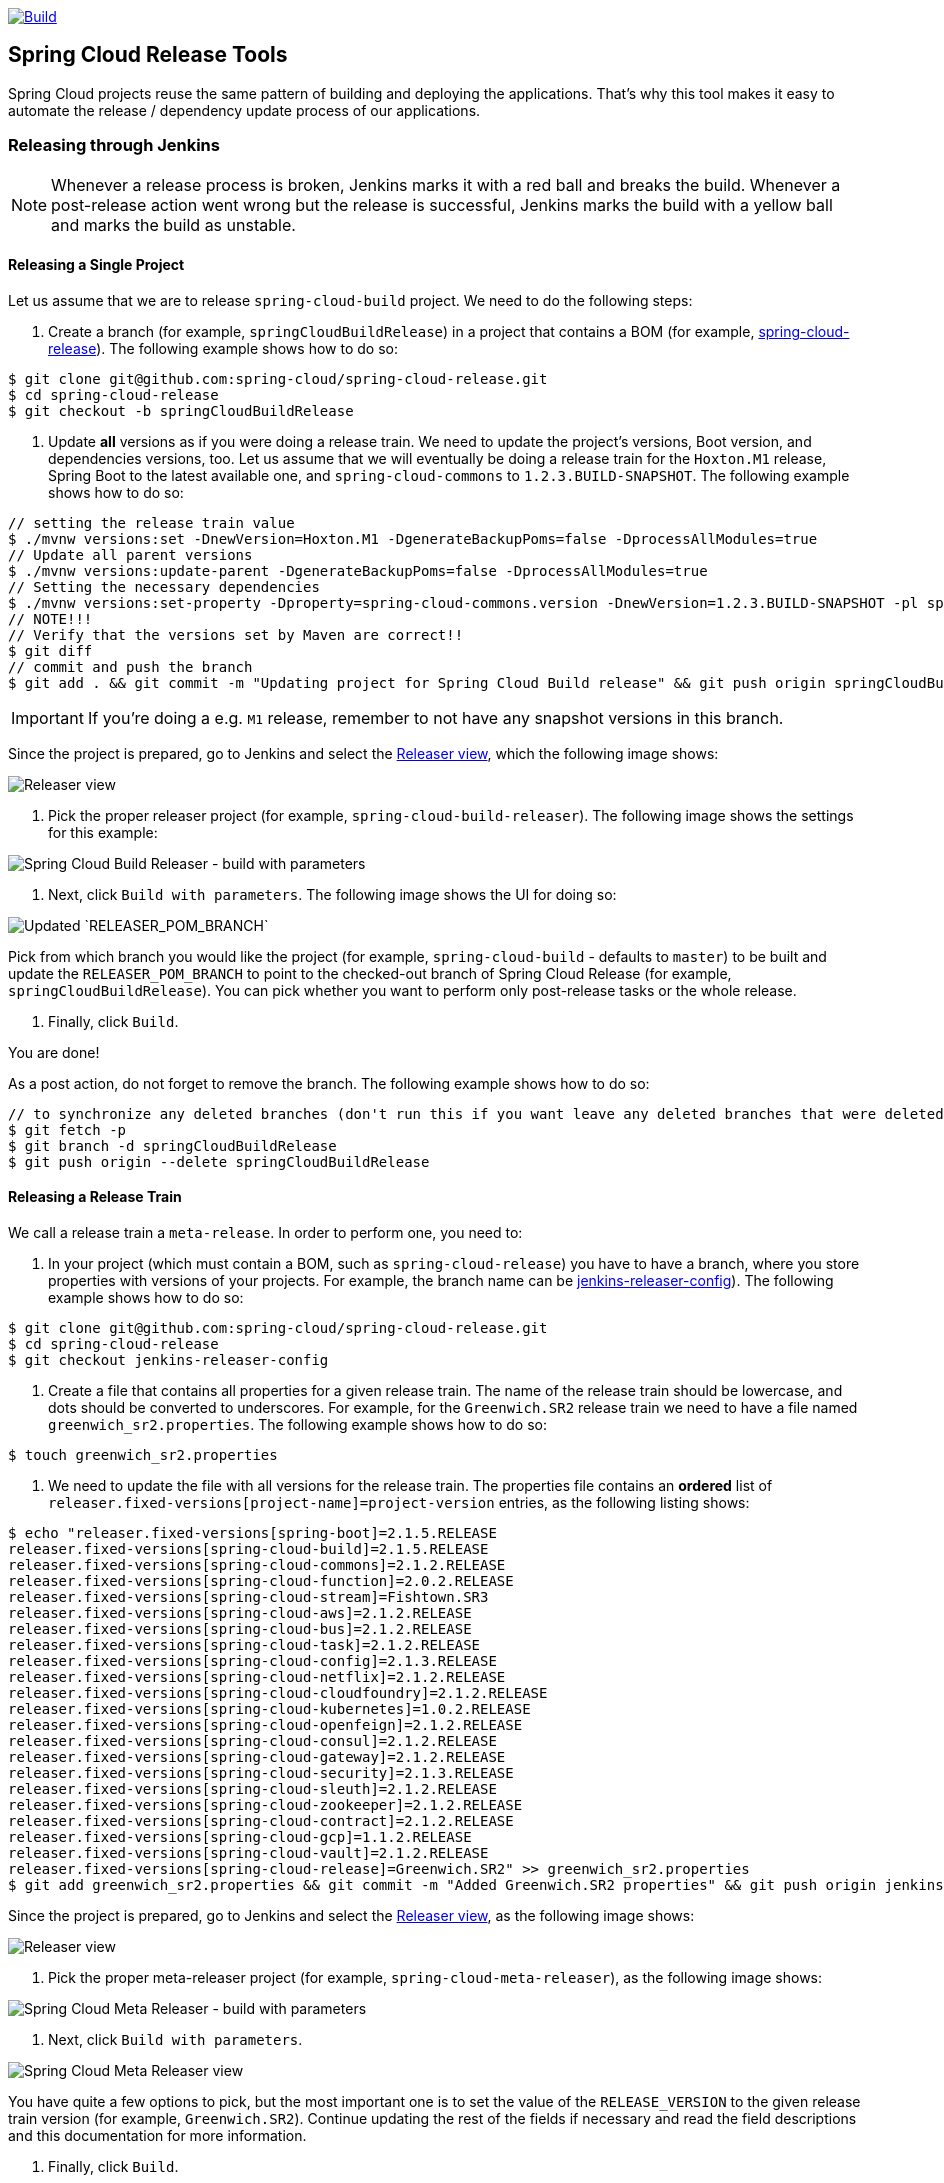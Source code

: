 ////
DO NOT EDIT THIS FILE. IT WAS GENERATED.
Manual changes to this file will be lost when it is generated again.
Edit the files in the src/main/asciidoc/ directory instead.
////

:jdkversion: 1.8
:org: spring-cloud
:repo: spring-cloud-release-tools
:branch: master

image::https://github.com/{org}/{repo}/workflows/Build/badge.svg?style=svg["Build",link="https://github.com/{org}/{repo}/actions"]

== Spring Cloud Release Tools

Spring Cloud projects reuse the same pattern of building and deploying the applications.
That's why this tool makes it easy to automate the release / dependency update process of our applications.

=== Releasing through Jenkins

NOTE: Whenever a release process is broken, Jenkins marks it with a red ball and breaks the build.
Whenever a post-release action went wrong but the release is successful, Jenkins marks the build with a yellow ball and marks the build as unstable.

==== Releasing a Single Project

Let us assume that we are to release `spring-cloud-build` project.
We need to do the following steps:

. Create a branch (for example, `springCloudBuildRelease`) in a project that contains a BOM (for example, https://github.com/spring-cloud/spring-cloud-release/[spring-cloud-release]).
The following example shows how to do so:

```bash
$ git clone git@github.com:spring-cloud/spring-cloud-release.git
$ cd spring-cloud-release
$ git checkout -b springCloudBuildRelease
```

. Update *all* versions as if you were doing a release train.
We need to update the project's versions, Boot version, and dependencies versions, too.
Let us assume that we will eventually be doing a release train for the `Hoxton.M1` release, Spring Boot to the latest available one, and `spring-cloud-commons` to `1.2.3.BUILD-SNAPSHOT`.
The following example shows how to do so:

```bash
// setting the release train value
$ ./mvnw versions:set -DnewVersion=Hoxton.M1 -DgenerateBackupPoms=false -DprocessAllModules=true
// Update all parent versions
$ ./mvnw versions:update-parent -DgenerateBackupPoms=false -DprocessAllModules=true
// Setting the necessary dependencies
$ ./mvnw versions:set-property -Dproperty=spring-cloud-commons.version -DnewVersion=1.2.3.BUILD-SNAPSHOT -pl spring-cloud-dependencies -DgenerateBackupPoms=false
// NOTE!!!
// Verify that the versions set by Maven are correct!!
$ git diff
// commit and push the branch
$ git add . && git commit -m "Updating project for Spring Cloud Build release" && git push origin springCloudBuildRelease
```

IMPORTANT: If you're doing a e.g. `M1` release, remember to not have any snapshot versions in this branch.

Since the project is prepared, go to Jenkins and select the https://jenkins.spring.io/view/Spring%20Cloud/view/Releaser/[Releaser view], which the following image shows:

image::https://raw.githubusercontent.com/spring-cloud/spring-cloud-release-tools/master/docs/src/main/asciidoc/images/releasers.png[Releaser view]

. Pick the proper releaser project (for example, `spring-cloud-build-releaser`).
The following image shows the settings for this example:

image::https://raw.githubusercontent.com/spring-cloud/spring-cloud-release-tools/master/docs/src/main/asciidoc/images/scBuildReleaser.png[Spring Cloud Build Releaser - build with parameters]

. Next, click `Build with parameters`.
The following image shows the UI for doing so:

image::https://raw.githubusercontent.com/spring-cloud/spring-cloud-release-tools/master/docs/src/main/asciidoc/images/runningScBuildReleaser.png[Updated `RELEASER_POM_BRANCH`]

Pick from which branch you would like the project (for example, `spring-cloud-build` - defaults to `master`) to be built and update the `RELEASER_POM_BRANCH` to point to the checked-out branch of Spring Cloud Release (for example, `springCloudBuildRelease`).
You can pick whether you want to perform only post-release tasks or the whole release.

. Finally, click `Build`.

You are done!

As a post action, do not forget to remove the branch.
The following example shows how to do so:

```bash
// to synchronize any deleted branches (don't run this if you want leave any deleted branches that were deleted in the origin)
$ git fetch -p
$ git branch -d springCloudBuildRelease
$ git push origin --delete springCloudBuildRelease
```

==== Releasing a Release Train

We call a release train a `meta-release`.
In order to perform one, you need to:

. In your project (which must contain a BOM, such as `spring-cloud-release`) you have to have a branch, where you store properties with versions of your projects.
For example, the branch name can be https://github.com/spring-cloud/spring-cloud-release/tree/jenkins-releaser-config[jenkins-releaser-config]).
The following example shows how to do so:

```bash
$ git clone git@github.com:spring-cloud/spring-cloud-release.git
$ cd spring-cloud-release
$ git checkout jenkins-releaser-config
```

. Create a file that contains all properties for a given release train.
The name of the release train should be lowercase, and dots should be converted to underscores.
For example, for the `Greenwich.SR2` release train we need to have a file named  `greenwich_sr2.properties`.
The following example shows how to do so:

```bash
$ touch greenwich_sr2.properties
```

. We need to update the file with all versions for the release train.
The properties file contains an *ordered* list of `releaser.fixed-versions[project-name]=project-version` entries, as the following listing shows:

```bash
$ echo "releaser.fixed-versions[spring-boot]=2.1.5.RELEASE
releaser.fixed-versions[spring-cloud-build]=2.1.5.RELEASE
releaser.fixed-versions[spring-cloud-commons]=2.1.2.RELEASE
releaser.fixed-versions[spring-cloud-function]=2.0.2.RELEASE
releaser.fixed-versions[spring-cloud-stream]=Fishtown.SR3
releaser.fixed-versions[spring-cloud-aws]=2.1.2.RELEASE
releaser.fixed-versions[spring-cloud-bus]=2.1.2.RELEASE
releaser.fixed-versions[spring-cloud-task]=2.1.2.RELEASE
releaser.fixed-versions[spring-cloud-config]=2.1.3.RELEASE
releaser.fixed-versions[spring-cloud-netflix]=2.1.2.RELEASE
releaser.fixed-versions[spring-cloud-cloudfoundry]=2.1.2.RELEASE
releaser.fixed-versions[spring-cloud-kubernetes]=1.0.2.RELEASE
releaser.fixed-versions[spring-cloud-openfeign]=2.1.2.RELEASE
releaser.fixed-versions[spring-cloud-consul]=2.1.2.RELEASE
releaser.fixed-versions[spring-cloud-gateway]=2.1.2.RELEASE
releaser.fixed-versions[spring-cloud-security]=2.1.3.RELEASE
releaser.fixed-versions[spring-cloud-sleuth]=2.1.2.RELEASE
releaser.fixed-versions[spring-cloud-zookeeper]=2.1.2.RELEASE
releaser.fixed-versions[spring-cloud-contract]=2.1.2.RELEASE
releaser.fixed-versions[spring-cloud-gcp]=1.1.2.RELEASE
releaser.fixed-versions[spring-cloud-vault]=2.1.2.RELEASE
releaser.fixed-versions[spring-cloud-release]=Greenwich.SR2" >> greenwich_sr2.properties
$ git add greenwich_sr2.properties && git commit -m "Added Greenwich.SR2 properties" && git push origin jenkins-releaser-config
```

Since the project is prepared, go to Jenkins and select the https://jenkins.spring.io/view/Spring%20Cloud/view/Releaser/[Releaser view], as the following image shows:

image::https://raw.githubusercontent.com/spring-cloud/spring-cloud-release-tools/master/docs/src/main/asciidoc/images/releasersForMetaRelease.png[Releaser view]

. Pick the proper meta-releaser project (for example, `spring-cloud-meta-releaser`), as the following image shows:

image::https://raw.githubusercontent.com/spring-cloud/spring-cloud-release-tools/master/docs/src/main/asciidoc/images/springCloudMetaRelease.png[Spring Cloud Meta Releaser - build with parameters]

. Next, click `Build with parameters`.

image::https://raw.githubusercontent.com/spring-cloud/spring-cloud-release-tools/master/docs/src/main/asciidoc/images/runningSpringCloudMetaReleaser.png[Spring Cloud Meta Releaser view]

You have quite a few options to pick, but the most important one is to set the value of the `RELEASE_VERSION` to the given release train version (for example, `Greenwich.SR2`).
Continue updating the rest of the fields if necessary and read the field descriptions and this documentation for more information.

. Finally, click `Build`.

You are done!

=== What does it do?

==== Single project

For a single project, by default if you opt in to all tasks

- Clones the BOM project and picks all versions
- Modifies the project versions with values from a BOM (e.g. for Spring Cloud it's Spring Cloud Release)
* throws an exception when we bump versions to release and there's a SNAPSHOT version referenced in the POM
- Performs the build and checks if the `docs` modules have properly created the documentation
* throws an exception when in the `docs` module there's an unresolved tag in any HTML file
- Commits changed poms (ONLY FOR NON-SNAPSHOT VERSIONS)
- Creates a tag for the release / milestone (ONLY FOR NON-SNAPSHOT VERSIONS)
- Runs the deployment of the artifacts
- Publishes the docs (for Spring Cloud to `spring-cloud-static` for non-snapshots, to `gh-pages` for snapshots)
- Reverts back to snapshots, bumps the version by a patch (`1.0.1.RELEASE` -> `1.0.2.BUILD-SNAPSHOT`) (ONLY FOR RELEASE VERSIONS)
- Closes the milestone on Github (e.g. `v1.0.1.RELEASE`) (ONLY FOR NON-SNAPSHOT VERSIONS)

IMPORTANT: Starting with version that does Sagan integration, you MUST pass the OAuth token, otherwise the application will fail to start

After project release

- Generates an email template under `target/email.txt` (ONLY FOR NON-SNAPSHOT VERSIONS)
- Generates a blog template under `target/blog.md` (ONLY FOR NON-SNAPSHOT VERSIONS)
- Generates a tweet template under `target/tweet.txt` (ONLY FOR NON-SNAPSHOT VERSIONS)
- Generates a release notes template under `target/notes.md` (ONLY FOR NON-SNAPSHOT VERSIONS)
- Updates project information in Sagan (https://spring.io) (ONLY FOR SNAPSHOT / RELEASE VERSIONS)
- For `GA`/ `SR` release will create an issue in Spring Guides under https://github.com/spring-guides/getting-started-guides/issues/
- For `GA`/ `SR` release will create an issue in start.spring.io under https://github.com/spring-io/start.spring.io/issues/
- For `GA`/ `SR` release will update the documentation links (for Spring Cloud https://github.com/spring-cloud/spring-cloud-static/tree/gh-pages/current)
- Will update the release train project page (for Spring Cloud it will be `https://github.com/spring-projects/spring-cloud`)

==== Meta-release

All the tasks are opt in, so if you do opt in for everything you'll get:

- Uses the fixed versions to clone and check out each project (e.g. `spring-cloud-sleuth: 2.1.0.RELEASE`)
- From the version analyzes the branch and checks it out. E.g.
** for `spring-cloud-release`'s `Finchley.RELEASE` version will resolve either `Finchley` branch or will fallback to `master` if there's no `Finchley` branch.
** for `spring-cloud-sleuth`'s `2.1.0.RELEASE` version will resolve `2.1.x` branch
- Performs the release tasks per each project
- Performs the post release tasks at the end of the release
- Will update and run smoke test samples (for Spring Cloud it will be `https://github.com/spring-cloud/spring-cloud-core-tests`)
- Will clone provided test samples and will update all versions to the latest ones
- Will clone the release train wiki and update it with the latest release versions (for Spring Cloud it will be `https://github.com/spring-projects/spring-cloud.wiki.git`)

IMPORTANT: For the meta-releaser to work we assume that the path to the custom configuration file for each project is always `config/releaser.yml`.

NOTE: If you want to run some projects in parallel you have to set the `releaser.meta-release.release-groups` property to state which projects should be released in parallel. Example:

```properties
releaser.meta-release.release-groups[0]=projectA,projectB,projectC
```

If in the list of projects you have `projectA,projectB,projectC,projectD,projectE`, then `projectA,projectB,projectC` will be released in parallel and then `projectD` and `projectE` sequentially.

=== How can I extend it?

The project consists of the following main modules

* `releaser-core` - with the core logic for doing releases
* `relaser-spring` - with the Spring setup of tasks and a flow execution
* `projects`
** where each project has their configuration properties and additional tasks

You can create your own project's module and

* if you want to completely rewrite the flow of the release, just set `releaser.flow.default-enabled` to `false` and create the whole flow from scratch
* if you want to modify the current flow, you can add new tasks by just creating a bean of a given type that extends the `ReleaserTask` and set its order accordingly.

Example of creating a new `ReleaseReleaserTask` called `BuildCustomStuffTask`:

```java
package releaser.my_project;

//...

import releaser.internal.Releaser;
import releaser.internal.spring.Arguments;
import releaser.internal.spring.ExecutionResult;
import releaser.internal.tasks.ReleaseReleaserTask;

@Component
public class BuildCustomStuffTask implements ReleaseReleaserTask {

	/**
	 * Order of this task. The higher value, the lower order.
	 */
	public static final int ORDER = 45;

	@Override
	public String name() {
		return "build_custom_stuff";
	}

	@Override
	public String shortName() {
		return "bcf";
	}

	@Override
	public String header() {
		return "BUILDING CUSTOM STUFF";
	}

	@Override
	public String description() {
		return "Builds custom stuff";
	}

	@Override
	public ExecutionResult runTask(Arguments args) {
		// do some custom stuff basing on the arguments
		return ExecutionResult.success();
	}

	@Override
	public int getOrder() {
		return BuildCustomStuffTask.ORDER;
	}

}
```

Each release or post release task can implement one of the following interfaces

* `ReleaserTask` - marker interface for all release tasks
* `ReleaseReleaserTask` - if a task is part of the main release process. That means that if it breaks, the whole release process should stop at once.
* `PostReleaseReleaserTask` - marker interface for a post release task. If a post release task fails - the build continues but will be unstable.
* `SingleProjectReleaserTask` - a release task for a single project.
* `ProjectPostReleaseReleaserTask` - a post release task for a single project.
* `DryRunReleaseReleaserTask` - a release task that should be executed during dry run mode.
* `TrainPostReleaseReleaserTask` - a post release task that should be executed after the whole release train.
* `CompositeReleaserTask` - a task that delegates work to other tasks.

In addition, your project can provide the following beans:

* `CustomBomParser` - if you need to perform some additional BOM parsing. E.g. Spring Cloud adds `spring-boot` and `spring-cloud-build` versions when parsing the BOM project.
* `CustomProjectDocumentationUpdater` - if you need to perform some custom logic when updating the project's documentation.
* `CustomGithubIssues` - if you need to perform additional logic when dealing with Github issues.

To run the project you should create your main class preferably under the `releaser` package and extend the `ReleaserCommandLineRunner` class.

```java
package releaser;

import releaser.internal.options.Parser;
import releaser.internal.spring.ExecutionResultHandler;
import releaser.internal.spring.SpringReleaser;

import org.springframework.boot.SpringApplication;
import org.springframework.boot.WebApplicationType;
import org.springframework.boot.autoconfigure.SpringBootApplication;

@SpringBootApplication
public class ReleaserApplication extends ReleaserCommandLineRunner {

	public ReleaserApplication(SpringReleaser releaser,
			ExecutionResultHandler executionResultHandler, Parser parser) {
		super(releaser, executionResultHandler, parser);
	}

	public static void main(String[] args) {
		SpringApplication application = new SpringApplication(ReleaserApplication.class);
		application.setWebApplicationType(WebApplicationType.NONE);
		application.run(args);
	}

}
```

You can also extend the way the projects and tasks are parsed, flows are executed and the result is analyzed together with the printed report. To do that you should implement the following interfaces as beans:

* `SpringReleaser` - performs the release, given the provided options
* `FlowRunner` - knows how to execute a release and post release flow
* `ExecutionResultHandler` - handles the result of the release

=== What should I do first?

Members of the Spring Cloud Team typically use this tool as follows.
They first clone the releaser locally and build the jar manually

[source,bash]
----
$ git clone git@github.com:spring-cloud/spring-cloud-release-tools.git
$ cd spring-cloud-release-tools
$ ./mvnw clean install
----

IMPORTANT: You must set the value of the OAuth token.
You can do it either via the command line `--releaser.git.oauth-token=...` or put it as an env variable in `.bashrc`
or `.zshrc` e.g. `export RELEASER_GIT_OAUTH_TOKEN=...`

=== How to run it (interactive mode)

Go to your project (e.g. Spring Cloud Sleuth)

[source,bash]
----
$ git clone git@github.com:spring-cloud/spring-cloud-sleuth.git
$ cd spring-cloud-sleuth
$ # example of running the releaser agains Dalston.SR1 tag with 1.0.0.BUILD-SNAPSHOT version of the releaser
$ java -jar ~/repo/spring-cloud-release-tools/projects/spring-cloud/target/spring-cloud-1.0.0.BUILD-SNAPSHOT.jar --releaser.pom.branch=vDalston.SR1 --spring.config.name=releaser
----

The application will start running from your working directory.
Running this code follows the convention that you have the OAuth token environment variable set.
It also assumes that you might have some custom configuration in `config/releaser.yml` file.
This setting is optional - if you don't have that file, nothing will happen.

TIP:  It is important that you clone the repository you are going to release using SSH in order for the
`releaser` to be able to push tags and commit changes automatically.

You will see text similar to this one

[source]
----
=== WHAT DO YOU WANT TO DO? ===

0) Perform a full release of this project without interruptions
1) Perform a full release of this project in a verbose mode (you'll be asked about skipping steps)
2) Update poms with versions from Spring Cloud Release
3) Build the project
4) Commit, tag and push the tag
5) Deploy the artifacts
6) Publish the docs
7) Go back to snapshots and bump originalVersion by patch
8) Push the commits
9) Close the milestone at Github
10) Create email / blog / tweet etc. templates

You can pick a range of options by using the hyphen - e.g. '2-4' will execute jobs [2,3,4]
You can execute all tasks starting from a job by using a hyphen and providing only one number - e.g. '8-' will execute jobs [8,9,10]
You can execute given tasks by providing a comma separated list of tasks - e.g. '3,7,8' will execute jobs [3,7,8]

You can press 'q' to quit
----

Just pick a number and continue!
Pick either a full release or single steps.
You can also pick ranges or multiple steps.
You can also provide the range only with the starting step
- that you will execute all steps starting from the given one.

TIP: Read before picking a number cause it might have changed between tool releases ;)

=== How to run it (automatic mode)

Go to your project (e.g. Spring Cloud Sleuth) and execute the application with `-h` or `--help`
flag.

[source,bash]
----
$ git clone git@github.com:spring-cloud/spring-cloud-sleuth.git
$ cd spring-cloud-sleuth
$ # example of running the releaser agains Dalston.SR1 tag with 1.0.0.BUILD-SNAPSHOT version of the releaser
$ java -jar ~/repo/spring-cloud-release-tools/releaser-spring/target/releaser-spring-1.0.0.BUILD-SNAPSHOT.jar --releaser.pom.branch=vDalston.SR1 --spring.config.name=releaser -h
----

You will see a help screen looking like more or less like this

[source,bash]
----
Here you can find the list of tasks in order

[release,releaseVerbose,metaRelease,postRelease,updatePoms,build,commit,deploy,docs,snapshots,push,closeMilestone,updateSagan,createTemplates,updateGuides,updateDocumentation]


Option                                Description
------                                -----------
-a, --start-from <String>             Starts all release task starting from the
                                        given task. Requires passing the task
                                        name (either one letter or the full
                                        name)
-b, --build [String]                  Build the project
-c, --commit [String]                 Commit, tag and push the tag
-d, --deploy [String]                 Deploy the artifacts
-f, --full-release [Boolean]          Do you want to do the full release of a
                                        single project? (default: false)
-g, --updateSagan [String]            Updating Sagan with release info
-h, --help [String]
-i, --interactive <Boolean>           Do you want to set the properties from
                                        the command line of a single project?
                                        (default: true)
-m, --closeMilestone [String]         Close the milestone at Github
-o, --docs [String]                   Publish the docs
-p, --push [String]                   Push the commits
-r, --range <String>                  Runs release tasks from the given range.
                                        Requires passing the task names with a
                                        hyphen. The first task is inclusive,
                                        the second inclusive. E.g. 's-m' would
                                        mean running 'snapshot', 'push' and
                                        'milestone' tasks
-s, --snapshots [String]              Go back to snapshots and bump
                                        originalVersion by patch
-t, --createTemplates [String]        Create email / blog / tweet etc. templates
--task-names, --tn <String>           Starts all release task for the given
                                        task names
-u, --updatePoms [String]             Update poms with versions from Spring
                                        Cloud Release
--ud, --updateDocumentation [String]  Updating documentation repository
--ug, --updateGuides [String]         Updating Spring Guides
-x, --meta-release <Boolean>          Do you want to do the meta release?
                                        (default: false)

Examples of usage:

Run 'build' & 'commit' & 'deploy'
java -jar jar.jar -b -c -d

Start from 'push'
java -jar releaser.jar -a push

Range 'docs' -> 'push'
java -jar releaser.jar -r o-p
----

The Releaser can use two sets of options.
The configuration options like `releaser.pom.branch`
and the task switches.
For the tasks you can use either the full names or short switches.
For example providing range of tasks via switches `o-p` is equivalent to full name `docs-push`.

A couple of examples:

.Doing the full release in interactive mode (asking for skipping steps)
[source,bash]
----
$ git clone git@github.com:spring-cloud/spring-cloud-sleuth.git
$ cd spring-cloud-sleuth
$ # example of running the releaser agains Dalston.SR1 tag with 1.0.0.BUILD-SNAPSHOT version of the releaser
$ java -jar ~/repo/spring-cloud-release-tools/releaser-spring/target/releaser-spring-1.0.0.BUILD-SNAPSHOT.jar --releaser.pom.branch=vDalston.SR1 --spring.config.name=releaser --full-release
----

.Doing the full release in non interactive mode (automatic release)
[source,bash]
----
$ java -jar ~/repo/spring-cloud-release-tools/releaser-spring/target/releaser-spring-1.0.0.BUILD-SNAPSHOT.jar --releaser.pom.branch=vDalston.SR1 --spring.config.name=releaser --full-release --interactive=false
----

.Updating pom, closing milestone & createTemplates in interactive mode
[source,bash]
----
$ java -jar ~/repo/spring-cloud-release-tools/releaser-spring/target/releaser-spring-1.0.0.BUILD-SNAPSHOT.jar --releaser.pom.branch=vDalston.SR1 --spring.config.name=releaser -u -m -t
----

.Running all tasks starting from 'push' (automatic)
[source,bash]
----
$ java -jar ~/repo/spring-cloud-release-tools/releaser-spring/target/releaser-spring-1.0.0.BUILD-SNAPSHOT.jar --releaser.pom.branch=vDalston.SR1 --spring.config.name=releaser -a push -i=false
----

.Running tasks from 'docs' (inclusive) to 'push' (inclusive) (automatic)
[source,bash]
----
$ java -jar ~/repo/spring-cloud-release-tools/releaser-spring/target/releaser-spring-1.0.0.BUILD-SNAPSHOT.jar --releaser.pom.branch=vDalston.SR1 --spring.config.name=releaser -r d-p -i=false
----

.Running single task 'closeMilestone' (automatic)
[source,bash]
----
$ java -jar ~/repo/spring-cloud-release-tools/releaser-spring/target/releaser-spring-1.0.0.BUILD-SNAPSHOT.jar --releaser.pom.branch=vDalston.SR1 --spring.config.name=releaser --closeMilestone -i=false
----

=== How to run meta-release (automatic-mode)

All you have to do is run the jar with the releaser and pass the
`-x=true` option to turn on meta-release and a list of fixed versions in the `--"releaser.fixed-versions[project-name]=project-version" format

```
$ java -jar projects/spring-cloud/target/spring-cloud-1.0.0.BUILD-SNAPSHOT.jar --spring.config.name=releaser -x=true --"releaser.fixed-versions[spring-cloud-sleuth]=2.0.1.BUILD-SNAPSHOT"
```

IMPORTANT: For the meta release the `startFrom` or `taskNames` take into consideration the project names, not task names. E.g. you can start from `spring-cloud-netflix` project, or build only tasks with names `spring-cloud-build,spring-cloud-sleuth`.

=== Project options

Below you can find a table with all the releaser options.

|===
|Name | Default | Description

|releaser.bash.build-command | echo "{{systemProps}}" | Command to be executed to build the project. If present "{{version}}" will be replaced by the provided version. "{{nextVersion}}" with the bumped snapshot version and "{{oldVersion}}" with the version before version updating.
|releaser.bash.deploy-command | echo "{{systemProps}}" | Command to be executed to deploy a built project. If present "{{version}}" will be replaced by the provided version. "{{nextVersion}}" with the bumped snapshot version and "{{oldVersion}}" with the version before version updating.
|releaser.bash.deploy-guides-command | echo "{{systemProps}}" | Command to be executed to build and deploy guides project only. If present "{{version}}" will be replaced by the provided version. "{{nextVersion}}" with the bumped snapshot version and "{{oldVersion}}" with the version before version updating.
|releaser.bash.generate-release-train-docs-command | echo "{{version}}" | Command to be executed to generate release train documentation.
|releaser.bash.publish-docs-command | mkdir -p target && echo "{{version}}" | Command to be executed to publish documentation. If present "{{version}}" will be replaced by the provided version. "{{nextVersion}}" with the bumped snapshot version and "{{oldVersion}}" with the version before version updating.
|releaser.bash.system-properties |  | Additional system properties that should be passed to the build / deploy commands. If present in other commands "{{systemProps}}" will be substituted with this property.
|releaser.bash.wait-time-in-minutes | 20 | Max wait time in minutes for the process to finish.
|releaser.fixed-versions |  | Project name to its version - overrides all versions retrieved from a release train repository like Spring Cloud Release.
|releaser.flow.default-enabled | true | Should the default flow of jobs be preserved. If set to {@code false} will not register any jobs as beans, and it will be up to you to set the whole configuration of jobs.
|releaser.git.all-test-sample-urls |  | Project to urls mapping. For each project will clone the test project and will update its versions.
|releaser.git.clone-destination-dir |  | Where should the release train repo get cloned to. If {@code null} defaults to a temporary directory.
|releaser.git.documentation-branch |  | Branch to check out for the documentation project.
|releaser.git.documentation-url |  | URL to the documentation Git repository.
|releaser.git.fetch-versions-from-git | true | If {@code true} then should fill the map of versions from Git. If {@code false} then picks fixed versions.
|releaser.git.number-of-checked-milestones | 50 | In order not to iterate endlessly over milestones we introduce a threshold of milestones that we will go through to find the matching milestone.
|releaser.git.oauth-token |  | GitHub OAuth token to be used to interact with GitHub repo.
|releaser.git.org-name |  | The organization name on Github.
|releaser.git.password |  | Optional Git password. If not passed keys will be used for authentication.
|releaser.git.release-train-bom-url |  | URL to a release train repository.
|releaser.git.release-train-branch |  | Branch to check out for the release train.
|releaser.git.release-train-docs-branch |  | Branch to check out for the release train docs.
|releaser.git.release-train-docs-url |  | URL to the release train documentation.
|releaser.git.release-train-wiki-page-prefix |  | Page prefix for the release train wiki. E.g. for [Spring-Cloud-Finchley-Release-Notes] it would be [Spring-Cloud].
|releaser.git.release-train-wiki-url |  | URL to the release train wiki.
|releaser.git.run-updated-samples | false | If set to {@code false}, will not update the test samples.
|releaser.git.spring-project-branch |  | Branch to check out for the release train project.
|releaser.git.spring-project-url |  | URL to the release train project page repository.
|releaser.git.test-samples-branch |  | Branch to check out for the test samples.
|releaser.git.test-samples-project-url |  | URL to test samples.
|releaser.git.update-all-test-samples | false | If set to {@code false}, will not clone and update the samples for all projects.
|releaser.git.update-documentation-repo | false | If {@code false}, will not update the documentation repository.
|releaser.git.update-github-milestones | false | If set to {@code false}, will not update Github milestones.
|releaser.git.update-release-train-docs | false | If set to {@code false}, will not update the release train docs.
|releaser.git.update-release-train-wiki | false | If set to {@code false}, will not clone and update the release train wiki.
|releaser.git.update-spring-guides | false | If set to {@code false}, will not update Spring Guides for a release train.
|releaser.git.update-spring-project | false | If set to {@code false}, will not update the Spring Project for a release train. E.g. for Spring Cloud will not update https://cloud.spring.io .
|releaser.git.update-start-spring-io | false | If set to {@code false}, will not update start.spring.io for a release train.
|releaser.git.username |  | Optional Git username. If not passed keys will be used for authentication.
|releaser.gradle.build-command | ./gradlew clean build publishToMavenLocal --console=plain -PnextVersion={{nextVersion}} -PoldVersion={{oldVersion}} -PcurrentVersion={{version}} {{systemProps}} | Command to be executed to build the project If present "{{version}}" will be replaced by the provided version. "{{nextVersion}}" with the bumped snapshot version and "{{oldVersion}}" with the version before version updating.
|releaser.gradle.deploy-command | ./gradlew publish --console=plain -PnextVersion={{nextVersion}} -PoldVersion={{oldVersion}} -PcurrentVersion={{version}} {{systemProps}} | Command to be executed to deploy a built project.
|releaser.gradle.deploy-guides-command | ./gradlew clean build deployGuides --console=plain -PnextVersion={{nextVersion}} -PoldVersion={{oldVersion}} -PcurrentVersion={{version}} {{systemProps}} | Command to be executed to build and deploy guides project only.
|releaser.gradle.generate-release-train-docs-command | ./gradlew generateReleaseTrainDocs --console=plain -PnextVersion={{nextVersion}} -PoldVersion={{oldVersion}} -PcurrentVersion={{version}} {{systemProps}} | Command to be executed to generate release train documentation.
|releaser.gradle.gradle-props-substitution |  | A mapping that should be applied to {@code gradle.properties} in order to perform a substitution of properties. The mapping is from a property inside {@code gradle.properties} to the projects name. Example. In {@code gradle.properties} you have {@code verifierVersion=1.0.0} . You want this property to get updated with the value of {@code spring-cloud-contract} version. Then it's enough to do the mapping like this for this Releaser's property: {@code verifierVersion=spring-cloud-contract}.
|releaser.gradle.ignored-gradle-regex |  | List of regular expressions of ignored gradle props. Defaults to test projects and samples.
|releaser.gradle.publish-docs-command | ./gradlew publishDocs --console=plain -PnextVersion={{nextVersion}} -PoldVersion={{oldVersion}} -PcurrentVersion={{version}} {{systemProps}} | Command to be executed to publish documentation. If present "{{version}}" will be replaced by the provided version.
|releaser.gradle.system-properties |  | Additional system properties that should be passed to the build / deploy commands. If present in other commands "{{systemProps}}" will be substituted with this property.
|releaser.gradle.wait-time-in-minutes | 20 | Max wait time in minutes for the process to finish.
|releaser.maven.build-command | ./mvnw clean install -B -Pdocs {{systemProps}} | Command to be executed to build the project. If present "{{version}}" will be replaced by the provided version. "{{nextVersion}}" with the bumped snapshot version and "{{oldVersion}}" with the version before version updating.
|releaser.maven.deploy-command | ./mvnw deploy -DskipTests -B -Pfast,deploy {{systemProps}} | Command to be executed to deploy a built project. If present "{{version}}" will be replaced by the provided version. "{{nextVersion}}" with the bumped snapshot version and "{{oldVersion}}" with the version before version updating.
|releaser.maven.deploy-guides-command | ./mvnw clean verify deploy -B -Pguides,integration -pl guides {{systemProps}} | Command to be executed to build and deploy guides project only. If present "{{version}}" will be replaced by the provided version. "{{nextVersion}}" with the bumped snapshot version and "{{oldVersion}}" with the version before version updating.
|releaser.maven.generate-release-train-docs-command | bash release_train.sh --retrieveversions --version {{version}} --ghpages --auto | Command to be executed to generate release train documentation.
|releaser.maven.publish-docs-command | ./mvnw deploy -DskipTests -B -Pfast,deploy,docs -pl docs {{systemProps}} | Command to be executed to publish documentation. If present "{{version}}" will be replaced by the provided version.
|releaser.maven.system-properties |  | Additional system properties that should be passed to the build / deploy commands. If present in other commands "{{systemProps}}" will be substituted with this property.
|releaser.maven.wait-time-in-minutes | 20 | Max wait time in minutes for the process to finish.
|releaser.meta-release.enabled | false | Are we releasing the whole suite of apps or only one?
|releaser.meta-release.git-org-url |  | The URL of the Git organization. We'll append each project's name to it.
|releaser.meta-release.projects-to-skip |  | Names of projects to skip deployment for meta-release.
|releaser.meta-release.release-group-thread-count | 4 | Number of threads per release group. E.g. for thread count of 4 if there are 6 projects in a release group, 4 of them will be executed in parallel and 2 will wait for their turn.
|releaser.meta-release.release-group-timeout-in-minutes | 180 | Timeout in minutes during which we're waiting for a single composite task per a project to be executed. That means that if set to e.g. 180 then a release process for a single project should take at most 180 minutes.
|releaser.meta-release.release-groups |  | If provided, allows to provide groups of projects that can be ran in parallel. E.g. {@code --releaser.meta-release.release-groups[0]=projectA,projectB,projectC} {@code --releaser.meta-release.release-groups[1]=projectD,projectE} {@code --releaser.meta-release.release-groups[2]=projectF,projectG} The order is still provided by the list of versions passed to the releaser. Basing on that order, and this value we are able to build a flow with projects.
|releaser.meta-release.release-train-dependency-names |  | All the names of dependencies that should be updated with the release train project version.
|releaser.meta-release.release-train-project-name |  | Name of the release train project.
|releaser.pom.bom-version-pattern |  | The pattern to match a version property in a BOM. Remember to catch the dependency name in a group. E.g. "^(spring-cloud-.*)\\.version$".
|releaser.pom.branch | master | Which branch of release train BOM should be checked out. Defaults to {@code master}.
|releaser.pom.ignored-pom-regex | ^.*\.git/.*$ | List of regular expressions of ignored poms. Defaults to test projects and samples.
|releaser.pom.pom-with-boot-starter-parent |  | Subfolder of the pom that contains the {@code spring-boot-starer-parent} dependency.
|releaser.pom.this-train-bom |  | Subfolder of the pom that contains the versions for the release train.
|releaser.post-release-tasks-only | false | If set to {@code true} will run only post release tasks.
|releaser.sagan.base-url | https://spring.io | URL to the Sagan API.
|releaser.sagan.boot-section-file-name | sagan-boot.adoc | Name of the ascii doc file with boot part of this project's Sagan project page. Linked with {@link this#docsAdocsFile}.
|releaser.sagan.docs-adocs-file | docs/src/main/asciidoc | Folder with asciidoctor files for docs.
|releaser.sagan.index-section-file-name | sagan-index.adoc | Name of the ascii doc file with core part of this project's Sagan project page. Linked with {@link this#docsAdocsFile}.
|releaser.sagan.update-sagan | false | If set to {@code false} will not update Sagan.
|releaser.skip-post-release-tasks | false | If set to {@code true} will not run post release tasks.
|releaser.template.enabled | false | Should template generation be enabled.
|releaser.template.template-folder |  | Folder in which blog, email etc. templates are stored.
|releaser.versions.all-versions-file-url | https://raw.githubusercontent.com/spring-io/start.spring.io/master/start-site/src/main/resources/application.yml | Url to a file containing all the versions. Defaults to YAML from start.spring.io.
|releaser.versions.bom-name |  | Name in the YAML from initilizr for BOM mappings.
|releaser.working-dir |  | By default Releaser assumes running the program from the current working directory. If you want to change this behaviour - just change this value.

|===

TIP: You can pass the options either via system properties or via application arguments.
Example for system properties: `java -Dreleaser.pom.branch=Camden.SR6 -jar target/releaser-spring-1.0.0.M1.jar`
Example for application arguments: `java -jar target/releaser-spring-1.0.0.M1.jar --releaser.pom.branch=Camden.SR6`

IMPORTANT: For the GA release to be successful, it's important that if the `build` / `deploy` command run a script (e.g. `scripts/foo.sh`) then inside `foo.sh` if you call a Maven build `./mvnw clean install`
then *remember to pass all arguments of the script there too*.
E.g. `./mvnw clean install ${@}`.
That's because the releaser will pass any system properties to the `build` / `deploy` command, such as system properties with keys and we need them to be passed inside the command executed by the releaser.

=== Examples

==== Keeping configuration in the project

If your project has some custom configuration (e.g. Spring Cloud Contract needs a script to be executed to build the project and properly merge the docs) then you can put a file named e.g. `releaser.yml` under `config`
folder and run your application like this:

[source,bash]
----
$ wget https://repo.spring.io/libs-milestone/org/springframework/cloud/internal/releaser-spring/1.0.0.M1/releaser-spring-1.0.0.M1.jar -O ../releaser-spring-1.0.0.M1.jar
$ java -jar target/releaser-spring-1.0.0.M1.jar --spring.config.name=releaser
----

TIP: Notice that we're downloading the jar to a parent folder, not to `target`.
That's because `target` get cleaned during the build process

IMPORTANT: For the meta-releaser to work we assume that the path to the configuration file is always `config/releaser.yml`.

==== Specifying A Branch

By deafult the releaser will default to using the `master` branch of `spring-cloud-release`.
If you would like to use another branch you can specify it using the `releaser.pom.branch` property.

[source,bash]
----
$ java -jar releaser-spring-1.0.0.M1.jar --releaser.pom.branch=Camden.SR6
----

==== Using Environment Variables

In some cases it might be easier to specify environment variables instead of passing parameters to
`releaser`.
For example, you might want to use environment variables if you are going to be releasing multiple projects, this keeps you from having to specify the same parameters for each release

[source,bash]
----
$ export RELEASER_POM_BRANCH=Dalston.RELEASE
$ export RELEASER_GIT_OAUTH_TOKEN=...
$ wget https://repo.spring.io/libs-milestone/org/springframework/cloud/internal/releaser-spring/1.0.0.M1/releaser-spring-1.0.0.M1.jar -O releaser-spring-1.0.0.M1.jar
$ java -jar target/releaser-spring-1.0.0.M1.jar --releaser.working-dir=/path/to/project/root
----

=== FAQ

==== JSchException: Auth fail

You may get an exception similar to the following:

[source]
----
Caused by: org.eclipse.jgit.errors.TransportException: git@github.com:spring-cloud/spring-cloud-sleuth.git: Auth fail
	at org.eclipse.jgit.transport.JschConfigSessionFactory.getSession(JschConfigSessionFactory.java:160) ~[org.eclipse.jgit-4.6.0.201612231935-r.jar!/:4.6.0.201612231935-r]
	at org.eclipse.jgit.transport.SshTransport.getSession(SshTransport.java:137) ~[org.eclipse.jgit-4.6.0.201612231935-r.jar!/:4.6.0.201612231935-r]
	at org.eclipse.jgit.transport.TransportGitSsh$SshPushConnection.<init>(TransportGitSsh.java:322) ~[org.eclipse.jgit-4.6.0.201612231935-r.jar!/:4.6.0.201612231935-r]
	at org.eclipse.jgit.transport.TransportGitSsh.openPush(TransportGitSsh.java:167) ~[org.eclipse.jgit-4.6.0.201612231935-r.jar!/:4.6.0.201612231935-r]
	at org.eclipse.jgit.transport.PushProcess.execute(PushProcess.java:160) ~[org.eclipse.jgit-4.6.0.201612231935-r.jar!/:4.6.0.201612231935-r]
	at org.eclipse.jgit.transport.Transport.push(Transport.java:1275) ~[org.eclipse.jgit-4.6.0.201612231935-r.jar!/:4.6.0.201612231935-r]
	at org.eclipse.jgit.api.PushCommand.call(PushCommand.java:161) ~[org.eclipse.jgit-4.6.0.201612231935-r.jar!/:4.6.0.201612231935-r]
	... 25 common frames omitted
Caused by: com.jcraft.jsch.JSchException: Auth fail
	at com.jcraft.jsch.Session.connect(Session.java:512) ~[jsch-0.1.53.jar!/:na]
	at org.eclipse.jgit.transport.JschConfigSessionFactory.getSession(JschConfigSessionFactory.java:117) ~[org.eclipse.jgit-4.6.0.201612231935-r.jar!/:4.6.0.201612231935-r]
	... 31 common frames omitted
----

To fix that just call, run the following commands before running the app:

[source,bash]
----
# to run the agent
$ eval `ssh-agent`
# to store the pass in the agent
$ ssh-add ~/.ssh/id_rsa
----

==== Skipping version check

If you know what you're doing and want to skip snapshot / milestone version check for poms or any other files, just set the following comment [`@releaser:version-check-off`] in the same line where the version appears. Example:

[source,xml]
----
	<properties>
		<zipkin.version>1.19.2-M2</zipkin.version><!-- @releaser:version-check-off -->
		<zipkin-reporter.version>0.6.12</zipkin-reporter.version>
	</properties>
----

== Building

:jdkversion: 1.8

=== Basic Compile and Test

To build the source you will need to install JDK {jdkversion}.

Spring Cloud uses Maven for most build-related activities, and you
should be able to get off the ground quite quickly by cloning the
project you are interested in and typing

----
$ ./mvnw install
----

NOTE: You can also install Maven (>=3.3.3) yourself and run the `mvn` command
in place of `./mvnw` in the examples below. If you do that you also
might need to add `-P spring` if your local Maven settings do not
contain repository declarations for spring pre-release artifacts.

NOTE: Be aware that you might need to increase the amount of memory
available to Maven by setting a `MAVEN_OPTS` environment variable with
a value like `-Xmx512m -XX:MaxPermSize=128m`. We try to cover this in
the `.mvn` configuration, so if you find you have to do it to make a
build succeed, please raise a ticket to get the settings added to
source control.

For hints on how to build the project look in `.travis.yml` if there
is one. There should be a "script" and maybe "install" command. Also
look at the "services" section to see if any services need to be
running locally (e.g. mongo or rabbit).  Ignore the git-related bits
that you might find in "before_install" since they're related to setting git
credentials and you already have those.

The projects that require middleware generally include a
`docker-compose.yml`, so consider using
https://docs.docker.com/compose/[Docker Compose] to run the middeware servers
in Docker containers. See the README in the
https://github.com/spring-cloud-samples/scripts[scripts demo
repository] for specific instructions about the common cases of mongo,
rabbit and redis.

NOTE: If all else fails, build with the command from `.travis.yml` (usually
`./mvnw install`).

=== Documentation

The spring-cloud-build module has a "docs" profile, and if you switch
that on it will try to build asciidoc sources from
`src/main/asciidoc`. As part of that process it will look for a
`README.adoc` and process it by loading all the includes, but not
parsing or rendering it, just copying it to `${main.basedir}`
(defaults to `${basedir}`, i.e. the root of the project). If there are
any changes in the README it will then show up after a Maven build as
a modified file in the correct place. Just commit it and push the change.

=== Working with the code
If you don't have an IDE preference we would recommend that you use
https://www.springsource.com/developer/sts[Spring Tools Suite] or
https://eclipse.org[Eclipse] when working with the code. We use the
https://eclipse.org/m2e/[m2eclipse] eclipse plugin for maven support. Other IDEs and tools
should also work without issue as long as they use Maven 3.3.3 or better.

==== Activate the Spring Maven profile
Spring Cloud projects require the 'spring' Maven profile to be activated to resolve
the spring milestone and snapshot repositories. Use your preferred IDE to set this
profile to be active, or you may experience build errors.

==== Importing into eclipse with m2eclipse
We recommend the https://eclipse.org/m2e/[m2eclipse] eclipse plugin when working with
eclipse. If you don't already have m2eclipse installed it is available from the "eclipse
marketplace".

NOTE: Older versions of m2e do not support Maven 3.3, so once the
projects are imported into Eclipse you will also need to tell
m2eclipse to use the right profile for the projects.  If you
see many different errors related to the POMs in the projects, check
that you have an up to date installation.  If you can't upgrade m2e,
add the "spring" profile to your `settings.xml`. Alternatively you can
copy the repository settings from the "spring" profile of the parent
pom into your `settings.xml`.

==== Importing into eclipse without m2eclipse
If you prefer not to use m2eclipse you can generate eclipse project metadata using the
following command:

[indent=0]
----
	$ ./mvnw eclipse:eclipse
----

The generated eclipse projects can be imported by selecting `import existing projects`
from the `file` menu.


IMPORTANT: There are 2 different versions of language level used in Spring Cloud Sleuth.
Java 1.7 is used for main sources and Java 1.8 is used for tests.
When importing your project to an IDE please activate the `ide` Maven profile to turn on Java 1.8 for both main and test sources.
Of course remember that you MUST NOT use Java 1.8 features in the main sources.
If you do so your app will break during the Maven build.

== Contributing

:spring-cloud-build-branch: master

Spring Cloud is released under the non-restrictive Apache 2.0 license,
and follows a very standard Github development process, using Github
tracker for issues and merging pull requests into master. If you want
to contribute even something trivial please do not hesitate, but
follow the guidelines below.

=== Sign the Contributor License Agreement
Before we accept a non-trivial patch or pull request we will need you to sign the
https://cla.pivotal.io/sign/spring[Contributor License Agreement].
Signing the contributor's agreement does not grant anyone commit rights to the main
repository, but it does mean that we can accept your contributions, and you will get an
author credit if we do.  Active contributors might be asked to join the core team, and
given the ability to merge pull requests.

=== Code of Conduct
This project adheres to the Contributor Covenant https://github.com/spring-cloud/spring-cloud-build/blob/master/docs/src/main/asciidoc/code-of-conduct.adoc[code of
conduct]. By participating, you  are expected to uphold this code. Please report
unacceptable behavior to spring-code-of-conduct@pivotal.io.

=== Code Conventions and Housekeeping
None of these is essential for a pull request, but they will all help.  They can also be
added after the original pull request but before a merge.

* Use the Spring Framework code format conventions. If you use Eclipse
  you can import formatter settings using the
  `eclipse-code-formatter.xml` file from the
  https://raw.githubusercontent.com/spring-cloud/spring-cloud-build/master/spring-cloud-dependencies-parent/eclipse-code-formatter.xml[Spring
  Cloud Build] project. If using IntelliJ, you can use the
  https://plugins.jetbrains.com/plugin/6546[Eclipse Code Formatter
  Plugin] to import the same file.
* Make sure all new `.java` files to have a simple Javadoc class comment with at least an
  `@author` tag identifying you, and preferably at least a paragraph on what the class is
  for.
* Add the ASF license header comment to all new `.java` files (copy from existing files
  in the project)
* Add yourself as an `@author` to the .java files that you modify substantially (more
  than cosmetic changes).
* Add some Javadocs and, if you change the namespace, some XSD doc elements.
* A few unit tests would help a lot as well -- someone has to do it.
* If no-one else is using your branch, please rebase it against the current master (or
  other target branch in the main project).
* When writing a commit message please follow https://tbaggery.com/2008/04/19/a-note-about-git-commit-messages.html[these conventions],
  if you are fixing an existing issue please add `Fixes gh-XXXX` at the end of the commit
  message (where XXXX is the issue number).

=== Checkstyle

Spring Cloud Build comes with a set of checkstyle rules. You can find them in the `spring-cloud-build-tools` module. The most notable files under the module are:

.spring-cloud-build-tools/
----
└── src
    ├── checkstyle
    │   └── checkstyle-suppressions.xml <3>
    └── main
        └── resources
            ├── checkstyle-header.txt <2>
            └── checkstyle.xml <1>
----
<1> Default Checkstyle rules
<2> File header setup
<3> Default suppression rules

==== Checkstyle configuration

Checkstyle rules are *disabled by default*. To add checkstyle to your project just define the following properties and plugins.

.pom.xml
----
<properties>
<maven-checkstyle-plugin.failsOnError>true</maven-checkstyle-plugin.failsOnError> <1>
        <maven-checkstyle-plugin.failsOnViolation>true
        </maven-checkstyle-plugin.failsOnViolation> <2>
        <maven-checkstyle-plugin.includeTestSourceDirectory>true
        </maven-checkstyle-plugin.includeTestSourceDirectory> <3>
</properties>

<build>
        <plugins>
            <plugin> <4>
                <groupId>io.spring.javaformat</groupId>
                <artifactId>spring-javaformat-maven-plugin</artifactId>
            </plugin>
            <plugin> <5>
                <groupId>org.apache.maven.plugins</groupId>
                <artifactId>maven-checkstyle-plugin</artifactId>
            </plugin>
        </plugins>

    <reporting>
        <plugins>
            <plugin> <5>
                <groupId>org.apache.maven.plugins</groupId>
                <artifactId>maven-checkstyle-plugin</artifactId>
            </plugin>
        </plugins>
    </reporting>
</build>
----
<1> Fails the build upon Checkstyle errors
<2> Fails the build upon Checkstyle violations
<3> Checkstyle analyzes also the test sources
<4> Add the Spring Java Format plugin that will reformat your code to pass most of the Checkstyle formatting rules
<5> Add checkstyle plugin to your build and reporting phases

If you need to suppress some rules (e.g. line length needs to be longer), then it's enough for you to define a file under `${project.root}/src/checkstyle/checkstyle-suppressions.xml` with your suppressions. Example:

.projectRoot/src/checkstyle/checkstyle-suppresions.xml
----
<?xml version="1.0"?>
<!DOCTYPE suppressions PUBLIC
		"-//Puppy Crawl//DTD Suppressions 1.1//EN"
		"https://www.puppycrawl.com/dtds/suppressions_1_1.dtd">
<suppressions>
	<suppress files=".*ConfigServerApplication\.java" checks="HideUtilityClassConstructor"/>
	<suppress files=".*ConfigClientWatch\.java" checks="LineLengthCheck"/>
</suppressions>
----

It's advisable to copy the `${spring-cloud-build.rootFolder}/.editorconfig` and `${spring-cloud-build.rootFolder}/.springformat` to your project. That way, some default formatting rules will be applied. You can do so by running this script:

```bash
$ curl https://raw.githubusercontent.com/spring-cloud/spring-cloud-build/master/.editorconfig -o .editorconfig
$ touch .springformat
```

=== IDE setup

==== Intellij IDEA

In order to setup Intellij you should import our coding conventions, inspection profiles and set up the checkstyle plugin.
The following files can be found in the https://github.com/spring-cloud/spring-cloud-build/tree/master/spring-cloud-build-tools[Spring Cloud Build] project.

.spring-cloud-build-tools/
----
└── src
    ├── checkstyle
    │   └── checkstyle-suppressions.xml <3>
    └── main
        └── resources
            ├── checkstyle-header.txt <2>
            ├── checkstyle.xml <1>
            └── intellij
                ├── Intellij_Project_Defaults.xml <4>
                └── Intellij_Spring_Boot_Java_Conventions.xml <5>
----
<1> Default Checkstyle rules
<2> File header setup
<3> Default suppression rules
<4> Project defaults for Intellij that apply most of Checkstyle rules
<5> Project style conventions for Intellij that apply most of Checkstyle rules

.Code style

image::https://raw.githubusercontent.com/spring-cloud/spring-cloud-build/{spring-cloud-build-branch}/docs/src/main/asciidoc/images/intellij-code-style.png[Code style]

Go to `File` -> `Settings` -> `Editor` -> `Code style`. There click on the icon next to the `Scheme` section. There, click on the `Import Scheme` value and pick the `Intellij IDEA code style XML` option. Import the `spring-cloud-build-tools/src/main/resources/intellij/Intellij_Spring_Boot_Java_Conventions.xml` file.

.Inspection profiles

image::https://raw.githubusercontent.com/spring-cloud/spring-cloud-build/{spring-cloud-build-branch}/docs/src/main/asciidoc/images/intellij-inspections.png[Code style]

Go to `File` -> `Settings` -> `Editor` -> `Inspections`. There click on the icon next to the `Profile` section. There, click on the `Import Profile` and import the `spring-cloud-build-tools/src/main/resources/intellij/Intellij_Project_Defaults.xml` file.

.Checkstyle

To have Intellij work with Checkstyle, you have to install the `Checkstyle` plugin. It's advisable to also install the `Assertions2Assertj` to automatically convert the JUnit assertions

image::https://raw.githubusercontent.com/spring-cloud/spring-cloud-build/{spring-cloud-build-branch}/docs/src/main/asciidoc/images/intellij-checkstyle.png[Checkstyle]

Go to `File` -> `Settings` -> `Other settings` -> `Checkstyle`. There click on the `+` icon in the `Configuration file` section. There, you'll have to define where the checkstyle rules should be picked from. In the image above, we've picked the rules from the cloned Spring Cloud Build repository. However, you can point to the Spring Cloud Build's GitHub repository (e.g. for the `checkstyle.xml` : `https://raw.githubusercontent.com/spring-cloud/spring-cloud-build/master/spring-cloud-build-tools/src/main/resources/checkstyle.xml`). We need to provide the following variables:

- `checkstyle.header.file` - please point it to the Spring Cloud Build's, `spring-cloud-build-tools/src/main/resources/checkstyle-header.txt` file either in your cloned repo or via the `https://raw.githubusercontent.com/spring-cloud/spring-cloud-build/master/spring-cloud-build-tools/src/main/resources/checkstyle-header.txt` URL.
- `checkstyle.suppressions.file` - default suppressions. Please point it to the Spring Cloud Build's, `spring-cloud-build-tools/src/checkstyle/checkstyle-suppressions.xml` file either in your cloned repo or via the `https://raw.githubusercontent.com/spring-cloud/spring-cloud-build/master/spring-cloud-build-tools/src/checkstyle/checkstyle-suppressions.xml` URL.
- `checkstyle.additional.suppressions.file` - this variable corresponds to suppressions in your local project. E.g. you're working on `spring-cloud-contract`. Then point to the `project-root/src/checkstyle/checkstyle-suppressions.xml` folder. Example for `spring-cloud-contract` would be: `/home/username/spring-cloud-contract/src/checkstyle/checkstyle-suppressions.xml`.

IMPORTANT: Remember to set the `Scan Scope` to `All sources` since we apply checkstyle rules for production and test sources.